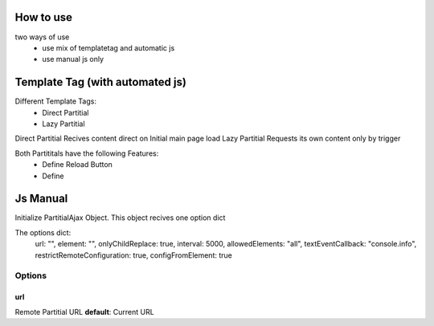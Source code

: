 ===========
How to use
===========


two ways of use
 * use mix of templatetag and automatic js
 * use manual js only

================================
Template Tag (with automated js)
================================

Different Template Tags:
 * Direct Partitial
 * Lazy Partitial

Direct Partitial Recives content direct on Initial main page load
Lazy Partitial Requests its own content only by trigger

Both Partititals have the following Features:
 * Define Reload Button
 * Define


==========
Js Manual
==========


Initialize PartitialAjax Object.
This object recives one option dict

.. code-block:: js
   :linenos:

   // PartitialAjax(<options>)

The options dict:
   url: "",
   element: "",
   onlyChildReplace: true,
   interval: 5000,
   allowedElements: "all",
   textEventCallback: "console.info",
   restrictRemoteConfiguration: true,
   configFromElement: true

Options
#######

url
***
Remote Partitial URL
**default**: Current URL